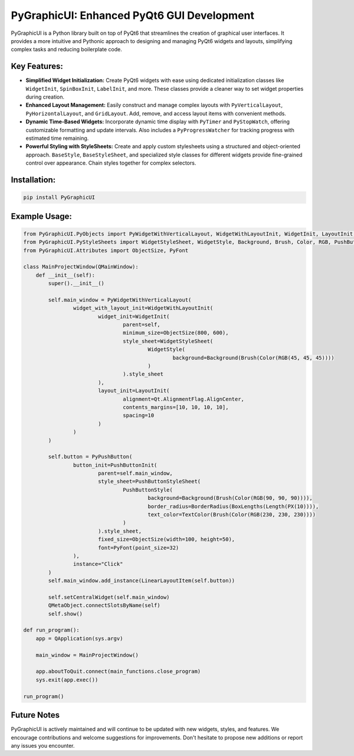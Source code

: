 PyGraphicUI: Enhanced PyQt6 GUI Development
===========================================

PyGraphicUI is a Python library built on top of PyQt6 that streamlines the creation of graphical user interfaces. It provides a more intuitive and Pythonic approach to designing and managing PyQt6 widgets and layouts, simplifying complex tasks and reducing boilerplate code.


Key Features:
-------------

* **Simplified Widget Initialization:** Create PyQt6 widgets with ease using dedicated initialization classes like ``WidgetInit``, ``SpinBoxInit``,  ``LabelInit``, and more.  These classes provide a cleaner way to set widget properties during creation.
* **Enhanced Layout Management:** Easily construct and manage complex layouts with ``PyVerticalLayout``, ``PyHorizontalLayout``, and ``GridLayout``.  Add, remove, and access layout items with convenient methods.
* **Dynamic Time-Based Widgets:** Incorporate dynamic time display with ``PyTimer`` and ``PyStopWatch``, offering customizable formatting and update intervals.  Also includes a ``PyProgressWatcher`` for tracking progress with estimated time remaining.
* **Powerful Styling with StyleSheets:** Create and apply custom stylesheets using a structured and object-oriented approach. ``BaseStyle``, ``BaseStyleSheet``, and specialized style classes for different widgets provide fine-grained control over appearance. Chain styles together for complex selectors.


Installation:
-------------

.. code-block:: bash

    pip install PyGraphicUI


Example Usage:
--------------

.. code-block:: python

    from PyGraphicUI.PyObjects import PyWidgetWithVerticalLayout, WidgetWithLayoutInit, WidgetInit, LayoutInit, PyPushButton, PushButtonInit
    from PyGraphicUI.PyStyleSheets import WidgetStyleSheet, WidgetStyle, Background, Brush, Color, RGB, PushButtonStyleSheet, PushButtonStyle, BorderRadius, BoxLengths, Length, PX, TextColor
    from PyGraphicUI.Attributes import ObjectSize, PyFont

    class MainProjectWindow(QMainWindow):
        def __init__(self):
            super().__init__()

            self.main_window = PyWidgetWithVerticalLayout(
                    widget_with_layout_init=WidgetWithLayoutInit(
                            widget_init=WidgetInit(
                                    parent=self,
                                    minimum_size=ObjectSize(800, 600),
                                    style_sheet=WidgetStyleSheet(
                                            WidgetStyle(
                                                    background=Background(Brush(Color(RGB(45, 45, 45))))
                                            )
                                    ).style_sheet
                            ),
                            layout_init=LayoutInit(
                                    alignment=Qt.AlignmentFlag.AlignCenter,
                                    contents_margins=[10, 10, 10, 10],
                                    spacing=10
                            )
                    )
            )

            self.button = PyPushButton(
                    button_init=PushButtonInit(
                            parent=self.main_window,
                            style_sheet=PushButtonStyleSheet(
                                    PushButtonStyle(
                                            background=Background(Brush(Color(RGB(90, 90, 90)))),
                                            border_radius=BorderRadius(BoxLengths(Length(PX(10)))),
                                            text_color=TextColor(Brush(Color(RGB(230, 230, 230))))
                                    )
                            ).style_sheet,
                            fixed_size=ObjectSize(width=100, height=50),
                            font=PyFont(point_size=32)
                    ),
                    instance="Click"
            )
            self.main_window.add_instance(LinearLayoutItem(self.button))

            self.setCentralWidget(self.main_window)
            QMetaObject.connectSlotsByName(self)
            self.show()

    def run_program():
        app = QApplication(sys.argv)

        main_window = MainProjectWindow()

        app.aboutToQuit.connect(main_functions.close_program)
        sys.exit(app.exec())

    run_program()


Future Notes
------------

PyGraphicUI is actively maintained and will continue to be updated with new widgets, styles, and features.  We encourage contributions and welcome suggestions for improvements.  Don't hesitate to propose new additions or report any issues you encounter.
